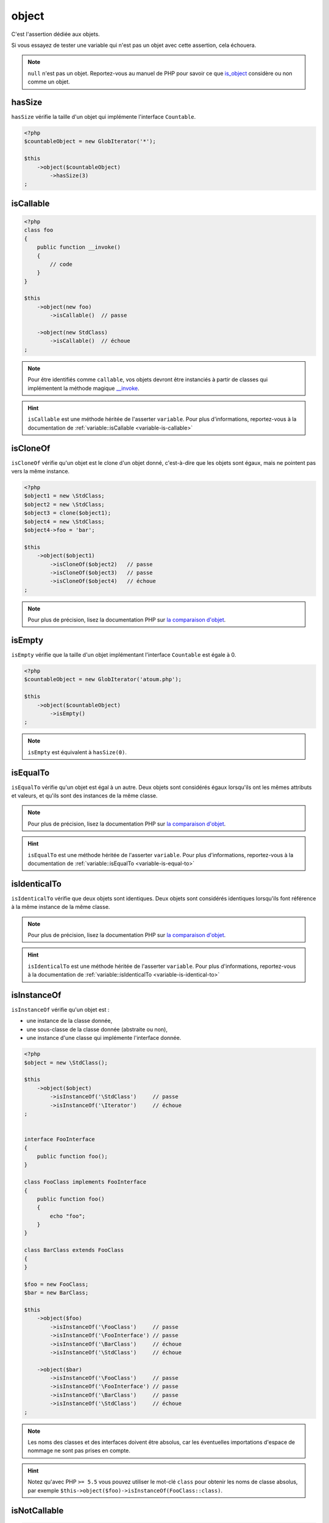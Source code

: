 .. _object-anchor:

object
******

C'est l'assertion dédiée aux objets.

Si vous essayez de tester une variable qui n'est pas un objet avec cette assertion, cela échouera.

.. note::
   ``null`` n'est pas un objet. Reportez-vous au manuel de PHP pour savoir ce que `is_object <http://php.net/is_object>`_ considère ou non comme un objet.


.. _object-has-size:

hasSize
=======

``hasSize`` vérifie la taille d'un objet qui implémente l'interface ``Countable``.

.. code-block:: php

   <?php
   $countableObject = new GlobIterator('*');

   $this
       ->object($countableObject)
           ->hasSize(3)
   ;

.. _object-is-callable:

isCallable
==========

.. code-block:: php

   <?php
   class foo
   {
       public function __invoke()
       {
           // code
       }
   }

   $this
       ->object(new foo)
           ->isCallable()  // passe

       ->object(new StdClass)
           ->isCallable()  // échoue
   ;

.. note::
   Pour être identifiés comme ``callable``, vos objets devront être instanciés à partir de classes qui implémentent la méthode magique `__invoke <http://www.php.net/manual/fr/language.oop5.magic.php#object.invoke>`_.


.. hint::
   ``isCallable`` est une méthode héritée de l'asserter ``variable``.
   Pour plus d'informations, reportez-vous à la documentation de :ref:`variable::isCallable <variable-is-callable>`


.. _object-is-clone-of:

isCloneOf
=========

``isCloneOf`` vérifie qu'un objet est le clone d'un objet donné, c'est-à-dire que les objets sont égaux, mais ne pointent pas vers la même instance.

.. code-block:: php

   <?php
   $object1 = new \StdClass;
   $object2 = new \StdClass;
   $object3 = clone($object1);
   $object4 = new \StdClass;
   $object4->foo = 'bar';

   $this
       ->object($object1)
           ->isCloneOf($object2)   // passe
           ->isCloneOf($object3)   // passe
           ->isCloneOf($object4)   // échoue
   ;

.. note::
   Pour plus de précision, lisez la documentation PHP sur `la comparaison d'objet <http://php.net/language.oop5.object-comparison>`_.


.. _object-is-empty:

isEmpty
=======

``isEmpty`` vérifie que la taille d'un objet implémentant l'interface ``Countable`` est égale à 0.

.. code-block:: php

   <?php
   $countableObject = new GlobIterator('atoum.php');

   $this
       ->object($countableObject)
           ->isEmpty()
   ;

.. note::
   ``isEmpty`` est équivalent à ``hasSize(0)``.


.. _object-is-equal-to:

isEqualTo
=========

``isEqualTo`` vérifie qu'un objet est égal à un autre.
Deux objets sont considérés égaux lorsqu'ils ont les mêmes attributs et valeurs, et qu'ils sont des instances de la même classe.

.. note::
   Pour plus de précision, lisez la documentation PHP sur `la comparaison d'objet <http://php.net/language.oop5.object-comparison>`_.


.. hint::
   ``isEqualTo`` est une méthode héritée de l'asserter ``variable``.
   Pour plus d'informations, reportez-vous à la documentation de :ref:`variable::isEqualTo <variable-is-equal-to>`


.. _object-is-identical-to:

isIdenticalTo
=============

``isIdenticalTo`` vérifie que deux objets sont identiques.
Deux objets sont considérés identiques lorsqu'ils font référence à la même instance de la même classe.

.. note::
   Pour plus de précision, lisez la documentation PHP sur `la comparaison d'objet <http://php.net/language.oop5.object-comparison>`_.


.. hint::
   ``isIdenticalTo`` est une méthode héritée de l'asserter ``variable``.
   Pour plus d'informations, reportez-vous à la documentation de :ref:`variable::isIdenticalTo <variable-is-identical-to>`


.. _object-is-instance-of:

isInstanceOf
============
``isInstanceOf`` vérifie qu'un objet est :

* une instance de la classe donnée,
* une sous-classe de la classe donnée (abstraite ou non),
* une instance d'une classe qui implémente l'interface donnée.

.. code-block:: php

   <?php
   $object = new \StdClass();

   $this
       ->object($object)
           ->isInstanceOf('\StdClass')     // passe
           ->isInstanceOf('\Iterator')     // échoue
   ;


   interface FooInterface
   {
       public function foo();
   }

   class FooClass implements FooInterface
   {
       public function foo()
       {
           echo "foo";
       }
   }

   class BarClass extends FooClass
   {
   }

   $foo = new FooClass;
   $bar = new BarClass;

   $this
       ->object($foo)
           ->isInstanceOf('\FooClass')     // passe
           ->isInstanceOf('\FooInterface') // passe
           ->isInstanceOf('\BarClass')     // échoue
           ->isInstanceOf('\StdClass')     // échoue

       ->object($bar)
           ->isInstanceOf('\FooClass')     // passe
           ->isInstanceOf('\FooInterface') // passe
           ->isInstanceOf('\BarClass')     // passe
           ->isInstanceOf('\StdClass')     // échoue
   ;

.. note::
   Les noms des classes et des interfaces doivent être absolus, car les éventuelles importations d'espace de nommage ne sont pas prises en compte.

.. hint::
   Notez qu'avec PHP ``>= 5.5`` vous pouvez utiliser le mot-clé ``class`` pour obtenir les noms de classe absolus, par exemple ``$this->object($foo)->isInstanceOf(FooClass::class)``.


.. _object-is-not-callable:

isNotCallable
=============

.. code-block:: php

   <?php
   class foo
   {
       public function __invoke()
       {
           // code
       }
   }

   $this
       ->variable(new foo)
           ->isNotCallable()   // échoue

       ->variable(new StdClass)
           ->isNotCallable()   // passe
   ;

.. hint::
   ``isNotCallable`` est une méthode héritée de l'asserter ``variable``.
   Pour plus d'informations, reportez-vous à la documentation de :ref:`variable::isNotCallable <variable-is-not-callable>`


.. _object-is-not-equal-to:

isNotEqualTo
============

``isEqualTo`` vérifie qu'un objet n'est pas égal à un autre.
Deux objets sont considérés égaux lorsqu'ils ont les mêmes attributs et valeurs, et qu'ils sont des instances de la même classe.

.. note::
   Pour plus de précision, lisez la documentation PHP sur `la comparaison d'objet <http://php.net/language.oop5.object-comparison>`_.


.. hint::
   ``isNotEqualTo`` est une méthode héritée de l'asserter ``variable``.
   Pour plus d'informations, reportez-vous à la documentation de :ref:`variable::isNotEqualTo <variable-is-not-equal-to>`


.. _object-is-not-identical-to:

isNotIdenticalTo
================

``isIdenticalTo`` vérifie que deux objets ne sont pas identiques.
Deux objets sont considérés identiques lorsqu'ils font référence à la même instance de la même classe.

.. note::
   Pour plus de précision, lisez la documentation PHP sur `la comparaison d'objet <http://php.net/language.oop5.object-comparison>`_.


.. hint::
   ``isNotIdenticalTo`` est une méthode héritée de l'asserter ``variable``.
   Pour plus d'informations, reportez-vous à la documentation de :ref:`variable::isNotIdenticalTo <variable-is-not-identical-to>`

.. _object-is-not-instance-of:

isNotInstanceOf
===============

``isNotInstanceOf`` vérifie qu'un objet n'est pas :

* une instance de la classe donnée,
* une sous-classe de la classe donnée (abstraite ou non),
* une instance d'une classe qui implémente l'interface donnée.

.. code-block:: php

   <?php
   $object = new \StdClass();

   $this
       ->object($object)
           ->isNotInstanceOf('\StdClass')     // échoue
           ->isNotInstanceOf('\Iterator')     // passe
   ;

.. note::
Tout comme pour :ref:`isInstanceOf<object-is-instance-of>`, les noms des classes et des interfaces doivent être absolus, car les éventuelles importations d'espace de nommage ne sont pas prises en compte.
